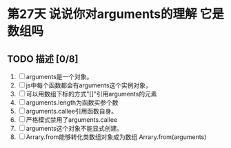 * 第27天 说说你对arguments的理解 它是数组吗

** TODO 描述 [0/8]
1. [ ] arguments是一个对象。
2. [ ] js中每个函数都会有arguments这个实例对象，
3. [ ] 可以用数组下标的方式"[]"引用arguments的元素
4. [ ] arguments.length为函数实参个数
5. [ ] arguments.callee引用函数自身。
6. [ ] 严格模式禁用了arguments.callee
7. [ ] arguments这个对象不能显式创建。
8. [ ] Arrary.from能够转化类数组对象成为数组 Arrary.from(arguments)
